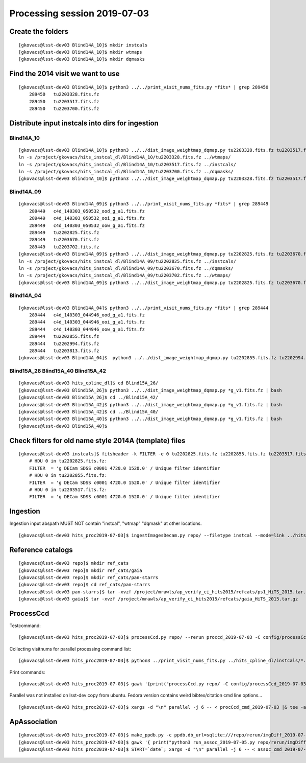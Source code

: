 Processing session 2019-07-03
=============================

Create the folders
------------------
::

    [gkovacs@lsst-dev03 Blind14A_10]$ mkdir instcals
    [gkovacs@lsst-dev03 Blind14A_10]$ mkdir wtmaps
    [gkovacs@lsst-dev03 Blind14A_10]$ mkdir dqmasks

Find the 2014 visit we want to use
------------------------------------
::

    [gkovacs@lsst-dev03 Blind14A_10]$ python3 ../../print_visit_nums_fits.py *fits* | grep 289450
        289450   tu2203328.fits.fz
        289450   tu2203517.fits.fz
        289450   tu2203700.fits.fz

Distribute input instcals into dirs for ingestion
--------------------------------------------------

Blind14A_10
~~~~~~~~~~~~
::

    [gkovacs@lsst-dev03 Blind14A_10]$ python3 ../../dist_image_weightmap_dqmap.py tu2203328.fits.fz tu2203517.fits.fz tu2203700.fits.fz
    ln -s /project/gkovacs/hits_instcal_dl/Blind14A_10/tu2203328.fits.fz ../wtmaps/
    ln -s /project/gkovacs/hits_instcal_dl/Blind14A_10/tu2203517.fits.fz ../instcals/
    ln -s /project/gkovacs/hits_instcal_dl/Blind14A_10/tu2203700.fits.fz ../dqmasks/
    [gkovacs@lsst-dev03 Blind14A_10]$ python3 ../../dist_image_weightmap_dqmap.py tu2203328.fits.fz tu2203517.fits.fz tu2203700.fits.fz | bash

Blind14A_09
~~~~~~~~~~~~
::

    [gkovacs@lsst-dev03 Blind14A_09]$ python3 ../../print_visit_nums_fits.py *fits* | grep 289449
        289449   c4d_140303_050532_ood_g_a1.fits.fz
        289449   c4d_140303_050532_ooi_g_a1.fits.fz
        289449   c4d_140303_050532_oow_g_a1.fits.fz
        289449   tu2202825.fits.fz
        289449   tu2203670.fits.fz
        289449   tu2203702.fits.fz
    [gkovacs@lsst-dev03 Blind14A_09]$ python3 ../../dist_image_weightmap_dqmap.py tu2202825.fits.fz tu2203670.fits.fz  tu2203702.fits.fz
    ln -s /project/gkovacs/hits_instcal_dl/Blind14A_09/tu2202825.fits.fz ../instcals/
    ln -s /project/gkovacs/hits_instcal_dl/Blind14A_09/tu2203670.fits.fz ../dqmasks/
    ln -s /project/gkovacs/hits_instcal_dl/Blind14A_09/tu2203702.fits.fz ../wtmaps/
    [gkovacs@lsst-dev03 Blind14A_09]$ python3 ../../dist_image_weightmap_dqmap.py tu2202825.fits.fz tu2203670.fits.fz   tu2203702.fits.fz | bash

Blind14A_04
~~~~~~~~~~~~
::

    [gkovacs@lsst-dev03 Blind14A_04]$ python3 ../../print_visit_nums_fits.py *fits* | grep 289444
        289444   c4d_140303_044946_ood_g_a1.fits.fz
        289444   c4d_140303_044946_ooi_g_a1.fits.fz
        289444   c4d_140303_044946_oow_g_a1.fits.fz
        289444   tu2202855.fits.fz
        289444   tu2202994.fits.fz
        289444   tu2203813.fits.fz
    [gkovacs@lsst-dev03 Blind14A_04]$  python3 ../../dist_image_weightmap_dqmap.py tu2202855.fits.fz tu2202994.fits.fz tu2203813.fits.fz | bash


Blind15A_26 Blind15A_40 Blind15A_42
~~~~~~~~~~~~~~~~~~~~~~~~~~~~~~~~~~~~
::

    [gkovacs@lsst-dev03 hits_cpline_dl]$ cd Blind15A_26/
    [gkovacs@lsst-dev03 Blind15A_26]$ python3 ../../dist_image_weightmap_dqmap.py *g_v1.fits.fz | bash
    [gkovacs@lsst-dev03 Blind15A_26]$ cd ../Blind15A_42/
    [gkovacs@lsst-dev03 Blind15A_42]$ python3 ../../dist_image_weightmap_dqmap.py *g_v1.fits.fz | bash
    [gkovacs@lsst-dev03 Blind15A_42]$ cd ../Blind15A_40/
    [gkovacs@lsst-dev03 Blind15A_40]$ python3 ../../dist_image_weightmap_dqmap.py *g_v1.fits.fz | bash
    [gkovacs@lsst-dev03 Blind15A_40]$

Check filters for old name style 2014A (template) files
----------------------------------------------------------
::

    [gkovacs@lsst-dev03 instcals]$ fitsheader -k FILTER -e 0 tu2202825.fits.fz tu2202855.fits.fz tu2203517.fits.fz
        # HDU 0 in tu2202825.fits.fz:
        FILTER  = 'g DECam SDSS c0001 4720.0 1520.0' / Unique filter identifier
        # HDU 0 in tu2202855.fits.fz:
        FILTER  = 'g DECam SDSS c0001 4720.0 1520.0' / Unique filter identifier
        # HDU 0 in tu2203517.fits.fz:
        FILTER  = 'g DECam SDSS c0001 4720.0 1520.0' / Unique filter identifier

Ingestion
---------

Ingestion input abspath MUST NOT contain "instcal", "wtmap" "dqmask" at other locations.
::

    [gkovacs@lsst-dev03 hits_proc2019-07-03]$ ingestImagesDecam.py repo/ --filetype instcal --mode=link ../hits_cpline_dl/instcals/*.fits.fz |& tee -a ingest_2019-07-03.log


Reference catalogs
------------------
::

    [gkovacs@lsst-dev03 repo]$ mkdir ref_cats
    [gkovacs@lsst-dev03 repo]$ mkdir ref_cats/gaia
    [gkovacs@lsst-dev03 repo]$ mkdir ref_cats/pan-starrs
    [gkovacs@lsst-dev03 repo]$ cd ref_cats/pan-starrs
    [gkovacs@lsst-dev03 pan-starrs]$ tar -xvzf /project/mrawls/ap_verify_ci_hits2015/refcats/ps1_HiTS_2015.tar.gz
    [gkovacs@lsst-dev03 gaia]$ tar -xvzf /project/mrawls/ap_verify_ci_hits2015/refcats/gaia_HiTS_2015.tar.gz 

ProcessCcd
----------

Testcommand:
::

    [gkovacs@lsst-dev03 hits_proc2019-07-03]$ processCcd.py repo/ --rerun proccd_2019-07-03 -C config/processCcd_2019-07-03.py --id visit=419802 ccdnum=1

Collecting visitnums for parallel processing command list:
::

    [gkovacs@lsst-dev03 hits_proc2019-07-03]$ python3 ../print_visit_nums_fits.py ../hits_cpline_dl/instcals/*.fits.fz | gawk '{print $1}' | uniq | sort -n > ingested_visitnums.txt

Print commands:
::

    [gkovacs@lsst-dev03 hits_proc2019-07-03]$ gawk '{print("processCcd.py repo/ -C config/processCcd_2019-07-03.py --rerun proccd_2019-07-03 --id visit="$1" filter=g")}' ingested_visitnums.txt > procCcd_cmd_2019-07-03

Parallel was not installed on lsst-dev copy from ubuntu. Fedora version contains weird bibtex/citation cmd line options...
::

    [gkovacs@lsst-dev03 hits_proc2019-07-03]$ xargs -d "\n" parallel -j 6 -- < procCcd_cmd_2019-07-03 |& tee -a procCcd_2019-07-03.log

ApAssociation
--------------
::

    [gkovacs@lsst-dev03 hits_proc2019-07-03]$ make_ppdb.py -c ppdb.db_url=sqlite:///repo/rerun/imgDiff_2019-07-04/association.db -c ppdb.isolation_level="READ_UNCOMMITTED"
    [gkovacs@lsst-dev03 hits_proc2019-07-03]$ gawk '{ print("python3 run_assoc_2019-07-05.py repo/rerun/imgDiff_2019-07-04 "$1) }' visit15_template14_pairs.txt > assoc_cmd_2019-07-05
    [gkovacs@lsst-dev03 hits_proc2019-07-03]$ START=`date`; xargs -d "\n" parallel -j 6 -- < assoc_cmd_2019-07-05 |& tee -a assoc_2019-07-05.log; echo $START >> assoc_2019-07-05.log; date >> assoc_2019-07-05.log
